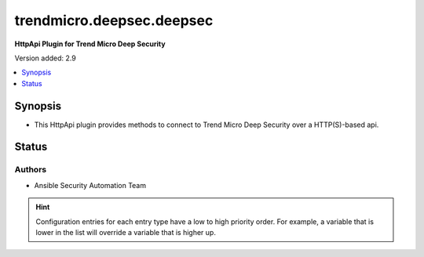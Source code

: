 .. _trendmicro.deepsec.deepsec_httpapi:


**************************
trendmicro.deepsec.deepsec
**************************

**HttpApi Plugin for Trend Micro Deep Security**


Version added: 2.9

.. contents::
   :local:
   :depth: 1


Synopsis
--------
- This HttpApi plugin provides methods to connect to Trend Micro Deep Security over a HTTP(S)-based api.











Status
------


Authors
~~~~~~~

- Ansible Security Automation Team


.. hint::
    Configuration entries for each entry type have a low to high priority order. For example, a variable that is lower in the list will override a variable that is higher up.
